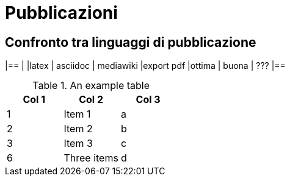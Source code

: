 = Pubblicazioni 

== Confronto tra linguaggi di pubblicazione

|==
|           |latex  | asciidoc  | mediawiki
|export pdf |ottima | buona     | ???
|==


.An example table
[options="header,footer"]
|=======================
|Col 1|Col 2      |Col 3
|1    |Item 1     |a
|2    |Item 2     |b
|3    |Item 3     |c
|6    |Three items|d
|=======================
